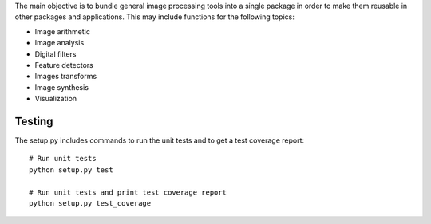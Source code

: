 The main objective is to bundle general image processing tools into a single package in order to make them reusable in other packages and applications. This may include functions for the following topics:

- Image arithmetic
- Image analysis
- Digital filters
- Feature detectors
- Images transforms
- Image synthesis
- Visualization

Testing
-------

The setup.py includes commands to run the unit tests and to get a test coverage report::

    # Run unit tests
    python setup.py test

    # Run unit tests and print test coverage report
    python setup.py test_coverage

